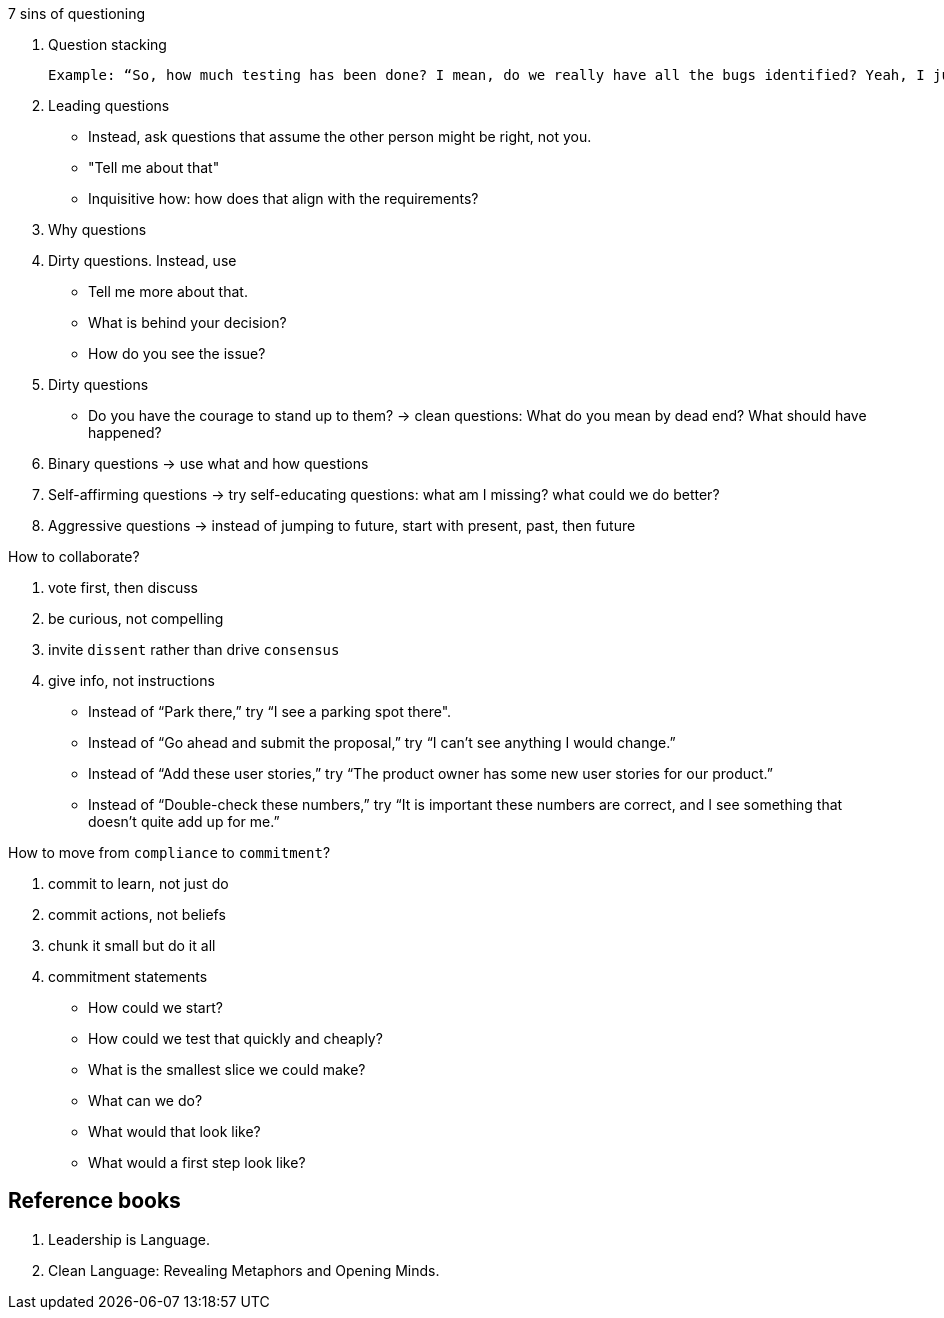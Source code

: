 

7 sins of questioning
[start=1]
. Question stacking

    Example: “So, how much testing has been done? I mean, do we really have all the bugs identified? Yeah, I just really think it’s important to know that—are we good to go?”

. Leading questions
    ** Instead, ask questions that assume the other person might be right, not you.
    ** "Tell me about that"
    ** Inquisitive how: how does that align with the requirements?

. Why questions

. Dirty questions. Instead, use
** Tell me more about that.
** What is behind your decision?
** How do you see the issue?

. Dirty questions
** Do you have the courage to stand up to them?
-> clean questions: What do you mean by dead end? What should have happened?

. Binary questions
    -> use what and how questions
. Self-affirming questions
    -> try self-educating questions: what am I missing? what could we do better?
. Aggressive questions
    -> instead of jumping to future, start with present, past, then future


How to collaborate?
[start=1]
. vote first, then discuss
. be curious, not compelling
. invite `dissent` rather than drive `consensus`
. give info, not instructions
    * Instead of “Park there,” try “I see a parking spot there".
    * Instead of “Go ahead and submit the proposal,” try “I can’t see anything I would change.”
    * Instead of “Add these user stories,” try “The product owner has some new user stories for our product.”
    * Instead of “Double-check these numbers,” try “It is important these numbers are correct, and I see something that doesn’t quite add up for me.”


How to move from `compliance` to `commitment`?
[start=1]
. commit to learn, not just do
. commit actions, not beliefs
. chunk it small but do it all
. commitment statements
    * How could we start?
    * How could we test that quickly and cheaply?
    * What is the smallest slice we could make?
    * What can we do?
    * What would that look like?
    * What would a first step look like?



== Reference books
. Leadership is Language.
. Clean Language: Revealing Metaphors and Opening Minds.
